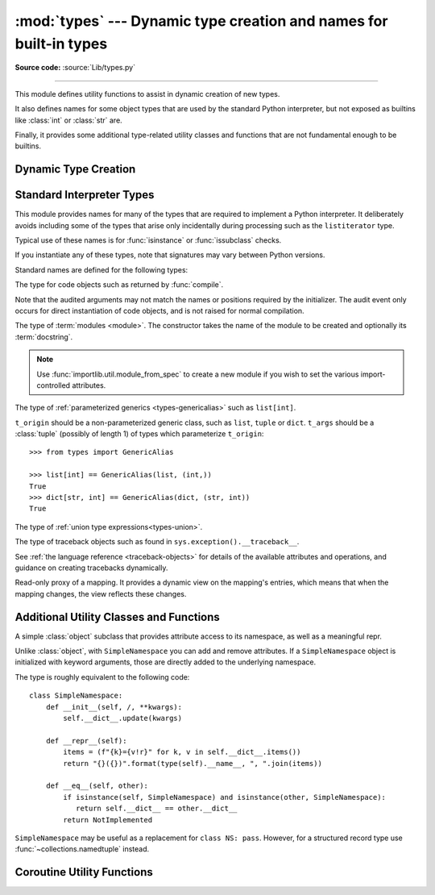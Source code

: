 :mod:`types` --- Dynamic type creation and names for built-in types
===================================================================

.. module:: types
   :synopsis: Names for built-in types.

**Source code:** :source:`Lib/types.py`

--------------

This module defines utility functions to assist in dynamic creation of
new types.

It also defines names for some object types that are used by the standard
Python interpreter, but not exposed as builtins like :class:`int` or
:class:`str` are.

Finally, it provides some additional type-related utility classes and functions
that are not fundamental enough to be builtins.


Dynamic Type Creation
---------------------

.. function:: new_class(name, bases=(), kwds=None, exec_body=None)

   Creates a class object dynamically using the appropriate metaclass.

   The first three arguments are the components that make up a class
   definition header: the class name, the base classes (in order), the
   keyword arguments (such as ``metaclass``).

   The *exec_body* argument is a callback that is used to populate the
   freshly created class namespace. It should accept the class namespace
   as its sole argument and update the namespace directly with the class
   contents. If no callback is provided, it has the same effect as passing
   in ``lambda ns: None``.

   .. versionadded:: 3.3

.. function:: prepare_class(name, bases=(), kwds=None)

   Calculates the appropriate metaclass and creates the class namespace.

   The arguments are the components that make up a class definition header:
   the class name, the base classes (in order) and the keyword arguments
   (such as ``metaclass``).

   The return value is a 3-tuple: ``metaclass, namespace, kwds``

   *metaclass* is the appropriate metaclass, *namespace* is the
   prepared class namespace and *kwds* is an updated copy of the passed
   in *kwds* argument with any ``'metaclass'`` entry removed. If no *kwds*
   argument is passed in, this will be an empty dict.

   .. versionadded:: 3.3

   .. versionchanged:: 3.6

      The default value for the ``namespace`` element of the returned
      tuple has changed.  Now an insertion-order-preserving mapping is
      used when the metaclass does not have a ``__prepare__`` method.

.. seealso::

   :ref:`metaclasses`
      Full details of the class creation process supported by these functions

   :pep:`3115` - Metaclasses in Python 3000
      Introduced the ``__prepare__`` namespace hook

.. function:: resolve_bases(bases)

   Resolve MRO entries dynamically as specified by :pep:`560`.

   This function looks for items in *bases* that are not instances of
   :class:`type`, and returns a tuple where each such object that has
   an :meth:`~object.__mro_entries__` method is replaced with an unpacked result of
   calling this method.  If a *bases* item is an instance of :class:`type`,
   or it doesn't have an :meth:`!__mro_entries__` method, then it is included in
   the return tuple unchanged.

   .. versionadded:: 3.7

.. function:: get_original_bases(cls, /)

    Return the tuple of objects originally given as the bases of *cls* before
    the :meth:`~object.__mro_entries__` method has been called on any bases
    (following the mechanisms laid out in :pep:`560`). This is useful for
    introspecting :ref:`Generics <user-defined-generics>`.

    For classes that have an ``__orig_bases__`` attribute, this
    function returns the value of ``cls.__orig_bases__``.
    For classes without the ``__orig_bases__`` attribute, ``cls.__bases__`` is
    returned.

    Examples::

        from typing import TypeVar, Generic, NamedTuple, TypedDict

        T = TypeVar("T")
        class Foo(Generic[T]): ...
        class Bar(Foo[int], float): ...
        class Baz(list[str]): ...
        Eggs = NamedTuple("Eggs", [("a", int), ("b", str)])
        Spam = TypedDict("Spam", {"a": int, "b": str})

        assert Bar.__bases__ == (Foo, float)
        assert get_original_bases(Bar) == (Foo[int], float)

        assert Baz.__bases__ == (list,)
        assert get_original_bases(Baz) == (list[str],)

        assert Eggs.__bases__ == (tuple,)
        assert get_original_bases(Eggs) == (NamedTuple,)

        assert Spam.__bases__ == (dict,)
        assert get_original_bases(Spam) == (TypedDict,)

        assert int.__bases__ == (object,)
        assert get_original_bases(int) == (object,)

    .. versionadded:: 3.12

.. seealso::

   :pep:`560` - Core support for typing module and generic types


Standard Interpreter Types
--------------------------

This module provides names for many of the types that are required to
implement a Python interpreter. It deliberately avoids including some of
the types that arise only incidentally during processing such as the
``listiterator`` type.

Typical use of these names is for :func:`isinstance` or
:func:`issubclass` checks.


If you instantiate any of these types, note that signatures may vary between Python versions.

Standard names are defined for the following types:

.. data:: NoneType

   The type of :data:`None`.

   .. versionadded:: 3.10


.. data:: FunctionType
          LambdaType

   The type of user-defined functions and functions created by
   :keyword:`lambda`  expressions.

   .. audit-event:: function.__new__ code types.FunctionType

   The audit event only occurs for direct instantiation of function objects,
   and is not raised for normal compilation.


.. data:: GeneratorType

   The type of :term:`generator`-iterator objects, created by
   generator functions.


.. data:: CoroutineType

   The type of :term:`coroutine` objects, created by
   :keyword:`async def` functions.

   .. versionadded:: 3.5


.. data:: AsyncGeneratorType

   The type of :term:`asynchronous generator`-iterator objects, created by
   asynchronous generator functions.

   .. versionadded:: 3.6


.. class:: CodeType(**kwargs)

   .. index:: builtin: compile

   The type for code objects such as returned by :func:`compile`.

   .. audit-event:: code.__new__ code,filename,name,argcount,posonlyargcount,kwonlyargcount,nlocals,stacksize,flags types.CodeType

   Note that the audited arguments may not match the names or positions
   required by the initializer.  The audit event only occurs for direct
   instantiation of code objects, and is not raised for normal compilation.

   .. method:: CodeType.replace(**kwargs)

     Return a copy of the code object with new values for the specified fields.

     .. versionadded:: 3.8

.. data:: CellType

   The type for cell objects: such objects are used as containers for
   a function's free variables.

   .. versionadded:: 3.8


.. data:: MethodType

   The type of methods of user-defined class instances.


.. data:: BuiltinFunctionType
          BuiltinMethodType

   The type of built-in functions like :func:`len` or :func:`sys.exit`, and
   methods of built-in classes.  (Here, the term "built-in" means "written in
   C".)


.. data:: WrapperDescriptorType

   The type of methods of some built-in data types and base classes such as
   :meth:`object.__init__` or :meth:`object.__lt__`.

   .. versionadded:: 3.7


.. data:: MethodWrapperType

   The type of *bound* methods of some built-in data types and base classes.
   For example it is the type of :code:`object().__str__`.

   .. versionadded:: 3.7


.. data:: NotImplementedType

   The type of :data:`NotImplemented`.

   .. versionadded:: 3.10


.. data:: MethodDescriptorType

   The type of methods of some built-in data types such as :meth:`str.join`.

   .. versionadded:: 3.7


.. data:: ClassMethodDescriptorType

   The type of *unbound* class methods of some built-in data types such as
   ``dict.__dict__['fromkeys']``.

   .. versionadded:: 3.7


.. class:: ModuleType(name, doc=None)

   The type of :term:`modules <module>`. The constructor takes the name of the
   module to be created and optionally its :term:`docstring`.

   .. note::
      Use :func:`importlib.util.module_from_spec` to create a new module if you
      wish to set the various import-controlled attributes.

   .. attribute:: __doc__

      The :term:`docstring` of the module. Defaults to ``None``.

   .. attribute:: __loader__

      The :term:`loader` which loaded the module. Defaults to ``None``.

      This attribute is to match :attr:`importlib.machinery.ModuleSpec.loader`
      as stored in the :attr:`__spec__` object.

      .. note::
         A future version of Python may stop setting this attribute by default.
         To guard against this potential change, preferably read from the
         :attr:`__spec__` attribute instead or use
         ``getattr(module, "__loader__", None)`` if you explicitly need to use
         this attribute.

      .. versionchanged:: 3.4
         Defaults to ``None``. Previously the attribute was optional.

   .. attribute:: __name__

      The name of the module. Expected to match
      :attr:`importlib.machinery.ModuleSpec.name`.

   .. attribute:: __package__

      Which :term:`package` a module belongs to. If the module is top-level
      (i.e. not a part of any specific package) then the attribute should be set
      to ``''``, else it should be set to the name of the package (which can be
      :attr:`__name__` if the module is a package itself). Defaults to ``None``.

      This attribute is to match :attr:`importlib.machinery.ModuleSpec.parent`
      as stored in the :attr:`__spec__` object.

      .. note::
         A future version of Python may stop setting this attribute by default.
         To guard against this potential change, preferably read from the
         :attr:`__spec__` attribute instead or use
         ``getattr(module, "__package__", None)`` if you explicitly need to use
         this attribute.

      .. versionchanged:: 3.4
         Defaults to ``None``. Previously the attribute was optional.

   .. attribute:: __spec__

      A record of the module's import-system-related state. Expected to be an
      instance of :class:`importlib.machinery.ModuleSpec`.

      .. versionadded:: 3.4


.. data:: EllipsisType

   The type of :data:`Ellipsis`.

   .. versionadded:: 3.10

.. class:: GenericAlias(t_origin, t_args)

   The type of :ref:`parameterized generics <types-genericalias>` such as
   ``list[int]``.

   ``t_origin`` should be a non-parameterized generic class, such as ``list``,
   ``tuple`` or ``dict``.  ``t_args`` should be a :class:`tuple` (possibly of
   length 1) of types which parameterize ``t_origin``::

      >>> from types import GenericAlias

      >>> list[int] == GenericAlias(list, (int,))
      True
      >>> dict[str, int] == GenericAlias(dict, (str, int))
      True

   .. versionadded:: 3.9

   .. versionchanged:: 3.9.2
      This type can now be subclassed.

   .. seealso::

      :ref:`Generic Alias Types<types-genericalias>`
         In-depth documentation on instances of `types.GenericAlias`

      :pep:`585` - Type Hinting Generics In Standard Collections
         Introducing the `types.GenericAlias` class

.. class:: UnionType

   The type of :ref:`union type expressions<types-union>`.

   .. versionadded:: 3.10

.. class:: TracebackType(tb_next, tb_frame, tb_lasti, tb_lineno)

   The type of traceback objects such as found in ``sys.exception().__traceback__``.

   See :ref:`the language reference <traceback-objects>` for details of the
   available attributes and operations, and guidance on creating tracebacks
   dynamically.


.. data:: FrameType

   The type of frame objects such as found in ``tb.tb_frame`` if ``tb`` is a
   traceback object.

   See :ref:`the language reference <frame-objects>` for details of the
   available attributes and operations.


.. data:: GetSetDescriptorType

   The type of objects defined in extension modules with ``PyGetSetDef``, such
   as ``FrameType.f_locals`` or ``array.array.typecode``.  This type is used as
   descriptor for object attributes; it has the same purpose as the
   :class:`property` type, but for classes defined in extension modules.


.. data:: MemberDescriptorType

   The type of objects defined in extension modules with ``PyMemberDef``, such
   as ``datetime.timedelta.days``.  This type is used as descriptor for simple C
   data members which use standard conversion functions; it has the same purpose
   as the :class:`property` type, but for classes defined in extension modules.

   .. impl-detail::

      In other implementations of Python, this type may be identical to
      ``GetSetDescriptorType``.

.. class:: MappingProxyType(mapping)

   Read-only proxy of a mapping. It provides a dynamic view on the mapping's
   entries, which means that when the mapping changes, the view reflects these
   changes.

   .. versionadded:: 3.3

   .. versionchanged:: 3.9

      Updated to support the new union (``|``) operator from :pep:`584`, which
      simply delegates to the underlying mapping.

   .. describe:: key in proxy

      Return ``True`` if the underlying mapping has a key *key*, else
      ``False``.

   .. describe:: proxy[key]

      Return the item of the underlying mapping with key *key*.  Raises a
      :exc:`KeyError` if *key* is not in the underlying mapping.

   .. describe:: iter(proxy)

      Return an iterator over the keys of the underlying mapping.  This is a
      shortcut for ``iter(proxy.keys())``.

   .. describe:: len(proxy)

      Return the number of items in the underlying mapping.

   .. method:: copy()

      Return a shallow copy of the underlying mapping.

   .. method:: get(key[, default])

      Return the value for *key* if *key* is in the underlying mapping, else
      *default*.  If *default* is not given, it defaults to ``None``, so that
      this method never raises a :exc:`KeyError`.

   .. method:: items()

      Return a new view of the underlying mapping's items (``(key, value)``
      pairs).

   .. method:: keys()

      Return a new view of the underlying mapping's keys.

   .. method:: values()

      Return a new view of the underlying mapping's values.

   .. describe:: reversed(proxy)

      Return a reverse iterator over the keys of the underlying mapping.

      .. versionadded:: 3.9

   .. describe:: hash(proxy)

      Return a hash of the underlying mapping.

      .. versionadded:: 3.12


Additional Utility Classes and Functions
----------------------------------------

.. class:: SimpleNamespace

   A simple :class:`object` subclass that provides attribute access to its
   namespace, as well as a meaningful repr.

   Unlike :class:`object`, with ``SimpleNamespace`` you can add and remove
   attributes.  If a ``SimpleNamespace`` object is initialized with keyword
   arguments, those are directly added to the underlying namespace.

   The type is roughly equivalent to the following code::

       class SimpleNamespace:
           def __init__(self, /, **kwargs):
               self.__dict__.update(kwargs)

           def __repr__(self):
               items = (f"{k}={v!r}" for k, v in self.__dict__.items())
               return "{}({})".format(type(self).__name__, ", ".join(items))

           def __eq__(self, other):
               if isinstance(self, SimpleNamespace) and isinstance(other, SimpleNamespace):
                  return self.__dict__ == other.__dict__
               return NotImplemented

   ``SimpleNamespace`` may be useful as a replacement for ``class NS: pass``.
   However, for a structured record type use :func:`~collections.namedtuple`
   instead.

   .. versionadded:: 3.3

   .. versionchanged:: 3.9
      Attribute order in the repr changed from alphabetical to insertion (like
      ``dict``).

.. function:: DynamicClassAttribute(fget=None, fset=None, fdel=None, doc=None)

   Route attribute access on a class to __getattr__.

   This is a descriptor, used to define attributes that act differently when
   accessed through an instance and through a class.  Instance access remains
   normal, but access to an attribute through a class will be routed to the
   class's __getattr__ method; this is done by raising AttributeError.

   This allows one to have properties active on an instance, and have virtual
   attributes on the class with the same name (see :class:`enum.Enum` for an example).

   .. versionadded:: 3.4


Coroutine Utility Functions
---------------------------

.. function:: coroutine(gen_func)

   This function transforms a :term:`generator` function into a
   :term:`coroutine function` which returns a generator-based coroutine.
   The generator-based coroutine is still a :term:`generator iterator`,
   but is also considered to be a :term:`coroutine` object and is
   :term:`awaitable`.  However, it may not necessarily implement
   the :meth:`~object.__await__` method.

   If *gen_func* is a generator function, it will be modified in-place.

   If *gen_func* is not a generator function, it will be wrapped. If it
   returns an instance of :class:`collections.abc.Generator`, the instance
   will be wrapped in an *awaitable* proxy object.  All other types
   of objects will be returned as is.

   .. versionadded:: 3.5
